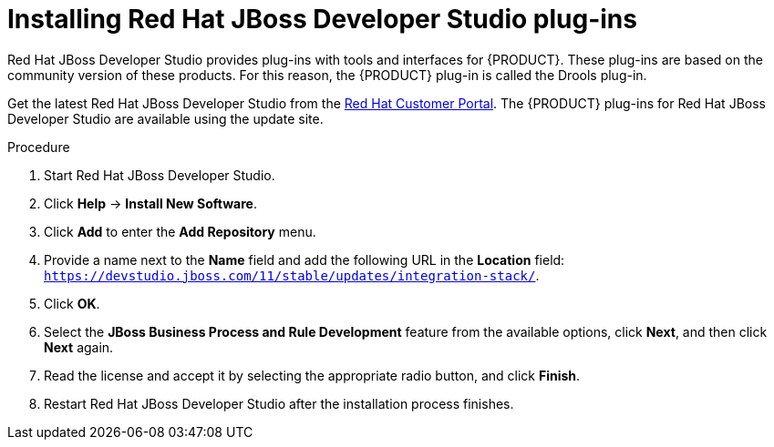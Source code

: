 [id='dev-studio-plug-in-install-proc']
= Installing Red Hat JBoss Developer Studio plug-ins

Red Hat JBoss Developer Studio provides plug-ins with tools and interfaces for {PRODUCT}. These plug-ins are based on the community version of these products. For this reason, the {PRODUCT} plug-in is called the Drools plug-in.

Get the latest Red Hat JBoss Developer Studio from the https://access.redhat.com[Red Hat Customer Portal]. The {PRODUCT} plug-ins for Red Hat JBoss Developer Studio are available using the update site.

.Procedure
. Start Red Hat JBoss Developer Studio.
. Click *Help* -> *Install New Software*.
. Click *Add* to enter the *Add Repository* menu.
. Provide a name next to the *Name* field and add the following URL in the *Location* field: `https://devstudio.jboss.com/11/stable/updates/integration-stack/`.
. Click *OK*.
. Select the *JBoss Business Process and Rule Development* feature from the available options, click *Next*, and then click *Next* again.
. Read the license and accept it by selecting the appropriate radio button, and click *Finish*.
. Restart Red Hat JBoss Developer Studio after the installation process finishes.
